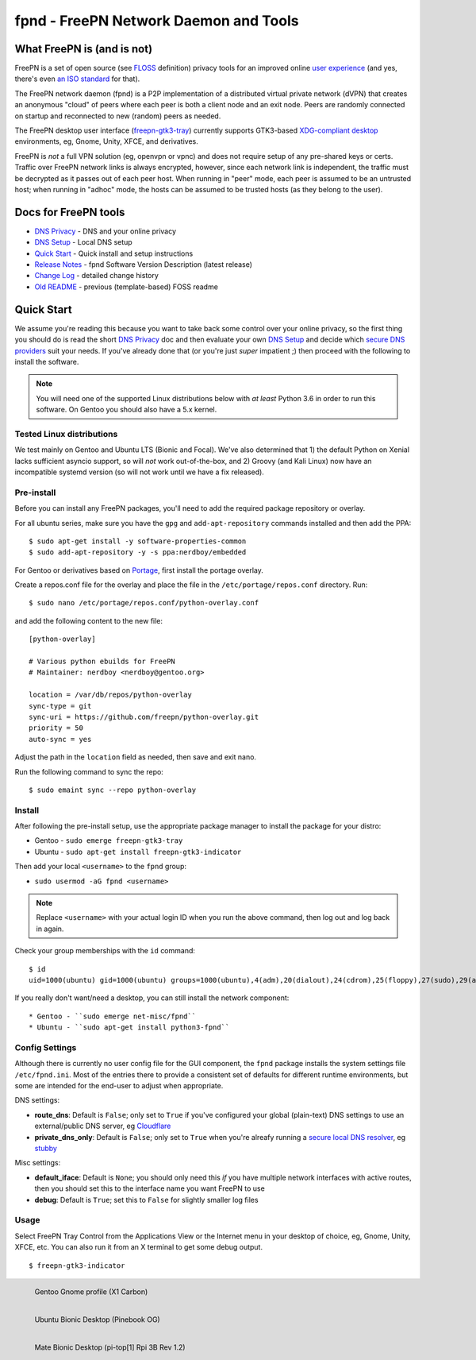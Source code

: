 ========================================
 fpnd - FreePN Network Daemon and Tools
========================================

.. image:: https://img.shields.io/github/license/freepn/fpnd
    :target: https://github.com/freepn/fpnd/blob/master/LICENSE

.. image:: https://img.shields.io/github/v/tag/freepn/fpnd?color=green&include_prereleases&label=latest%20release
    :target: https://github.com/freepn/fpnd/releases
    :alt: GitHub tag (latest SemVer, including pre-release)

.. image:: https://travis-ci.org/freepn/fpnd.svg?branch=master
    :target: https://travis-ci.org/freepn/fpnd

.. image:: https://img.shields.io/codecov/c/github/freepn/fpnd
    :target: https://codecov.io/gh/freepn/fpnd
    :alt: Codecov

.. image:: https://img.shields.io/codeclimate/maintainability/freepn/fpnd
    :target: https://codeclimate.com/github/freepn/fpnd


What FreePN is (and is not)
===========================

FreePN is a set of open source (see `FLOSS`_ definition) privacy tools for an
improved online `user experience`_ (and yes, there's even `an ISO standard`_
for that).

The FreePN network daemon (fpnd) is a P2P implementation of a distributed virtual
private network (dVPN) that creates an anonymous "cloud" of peers where each
peer is both a client node and an exit node.  Peers are randomly connected on
startup and reconnected to new (random) peers as needed.

The FreePN desktop user interface (`freepn-gtk3-tray`_) currently supports
GTK3-based `XDG-compliant desktop`_ environments, eg, Gnome, Unity, XFCE, and
derivatives.

FreePN is *not* a full VPN solution (eg, openvpn or vpnc) and does not
require setup of any pre-shared keys or certs.  Traffic over FreePN
network links is always encrypted, however, since each network link is
independent, the traffic must be decrypted as it passes out of each
peer host.  When running in "peer" mode, each peer is assumed to be an
untrusted host; when running in "adhoc" mode, the hosts can be assumed
to be trusted hosts (as they belong to the user).

.. _FLOSS: https://www.gnu.org/philosophy/floss-and-foss.en.html
.. _user experience: https://en.wikipedia.org/wiki/User_experience
.. _an ISO standard: https://en.wikipedia.org/wiki/ISO_9241#ISO_9241-210
.. _freepn-gtk3-tray: https://github.com/freepn/freepn-gtk3-tray
.. _XDG-compliant desktop: https://freedesktop.org/wiki/


Docs for FreePN tools
=====================

* `DNS Privacy`_ - DNS and your online privacy
* `DNS Setup`_ - Local DNS setup
* `Quick Start`_ - Quick install and setup instructions
* `Release Notes`_ - fpnd Software Version Description (latest release)
* `Change Log`_ - detailed change history
* `Old README`_ - previous (template-based) FOSS readme


.. _Release Notes: README_0.9.0-release-notes_DRAFT.rst
.. _Change Log: changelog.rst
.. _DNS Privacy: README_DNS_privacy.rst
.. _DNS Setup: README_DNS_setup.rst
.. _Old README: README_old.rst


Quick Start
===========

We assume you're reading this because you want to take back some control
over your online privacy, so the first thing you should do is read the
short `DNS Privacy`_ doc and then evaluate your own `DNS Setup`_ and
decide which `secure DNS providers`_ suit your needs.  If you've already
done that (or you're just *super* impatient ;) then proceed with the
following to install the software.

.. note:: You will need one of the supported Linux distributions below
          with *at least* Python 3.6 in order to run this software. On
          Gentoo you should also have a 5.x kernel.

.. _secure DNS providers: https://servers.opennicproject.org/


Tested Linux distributions
--------------------------

We test mainly on Gentoo and Ubuntu LTS (Bionic and Focal).  We've also
determined that 1) the default Python on Xenial lacks sufficient asyncio
support, so will *not* work out-of-the-box, and 2) Groovy (and Kali Linux)
now have an incompatible systemd version (so will not work until we have
a fix released).

Pre-install
-----------

Before you can install any FreePN packages, you'll need to add the required
package repository or overlay.

For all ubuntu series, make sure you have the ``gpg`` and ``add-apt-repository``
commands installed and then add the PPA:

::

  $ sudo apt-get install -y software-properties-common
  $ sudo add-apt-repository -y -s ppa:nerdboy/embedded

For Gentoo or derivatives based on `Portage`_, first install the portage
overlay.

Create a repos.conf file for the overlay and place the file in the
``/etc/portage/repos.conf`` directory.  Run::

  $ sudo nano /etc/portage/repos.conf/python-overlay.conf

and add the following content to the new file::

  [python-overlay]

  # Various python ebuilds for FreePN
  # Maintainer: nerdboy <nerdboy@gentoo.org>

  location = /var/db/repos/python-overlay
  sync-type = git
  sync-uri = https://github.com/freepn/python-overlay.git
  priority = 50
  auto-sync = yes

Adjust the path in the ``location`` field as needed, then save and exit nano.

Run the following command to sync the repo::

  $ sudo emaint sync --repo python-overlay


.. _Portage: https://wiki.gentoo.org/wiki/Portage


Install
-------

After following the pre-install setup, use the appropriate package manager
to install the package for your distro:

* Gentoo - ``sudo emerge freepn-gtk3-tray``
* Ubuntu - ``sudo apt-get install freepn-gtk3-indicator``

Then add your local ``<username>`` to the ``fpnd`` group:

* ``sudo usermod -aG fpnd <username>``

.. note:: Replace ``<username>`` with your actual login ID when you run
          the above command, then log out and log back in again.


Check your group memberships with the ``id`` command::

  $ id
  uid=1000(ubuntu) gid=1000(ubuntu) groups=1000(ubuntu),4(adm),20(dialout),24(cdrom),25(floppy),27(sudo),29(audio),30(dip),44(video),46(plugdev),115(netdev),118(lxd),995(fpnd)

If you really don't want/need a desktop, you can still install the network
component::

* Gentoo - ``sudo emerge net-misc/fpnd``
* Ubuntu - ``sudo apt-get install python3-fpnd``


Config Settings
---------------

Although there is currently no user config file for the GUI component,
the ``fpnd`` package installs the system settings file ``/etc/fpnd.ini``.
Most of the entries there to provide a consistent set of defaults for
different runtime environments, but some are intended for the end-user
to adjust when appropriate.

DNS settings:

* **route_dns**: Default is ``False``; only set to ``True`` if you've configured
  your global (plain-text) DNS settings to use an external/public DNS server, eg
  Cloudflare_
* **private_dns_only**: Default is ``False``; only set to ``True`` when you're
  alreafy running a `secure local DNS resolver`_, eg stubby_

Misc settings:

* **default_iface**: Default is ``None``; you should only need this *if* you
  have multiple network interfaces with active routes, then you should
  set this to the interface name you want FreePN to use
* **debug**: Default is ``True``; set this to ``False`` for slightly smaller
  log files


.. _Cloudflare: https://www.bleepingcomputer.com/news/security/cloudflares-1111-dns-passes-privacy-audit-some-issues-found/
.. _secure local DNS resolver: https://www.privacytools.io/providers/dns/
.. _stubby: https://dnsprivacy.org/wiki/display/DP/DNS+Privacy+Daemon+-+Stubby


Usage
-----

Select FreePN Tray Control from the Applications View or the Internet menu
in your desktop of choice, eg, Gnome, Unity, XFCE, etc.  You can also run
it from an X terminal to get some debug output.

::

  $ freepn-gtk3-indicator


.. figure:: images/freepn-gui-menu.png
    :alt: Gentoo Gnome Desktop
    :width: 45%
    :figwidth: 50%
    :align: left

    Gentoo Gnome profile (X1 Carbon)

.. figure:: images/freepn-unity-bionic.png
    :alt: Ubuntu Unity Desktop
    :width: 45%
    :figwidth: 50%
    :align: left

    Ubuntu Bionic Desktop (Pinebook OG)

.. figure:: images/freepn-mate-bionic.png
    :alt: Ubuntu Mate Desktop
    :width: 45%
    :figwidth: 50%
    :align: left

    Mate Bionic Desktop (pi-top[1] Rpi 3B Rev 1.2)
